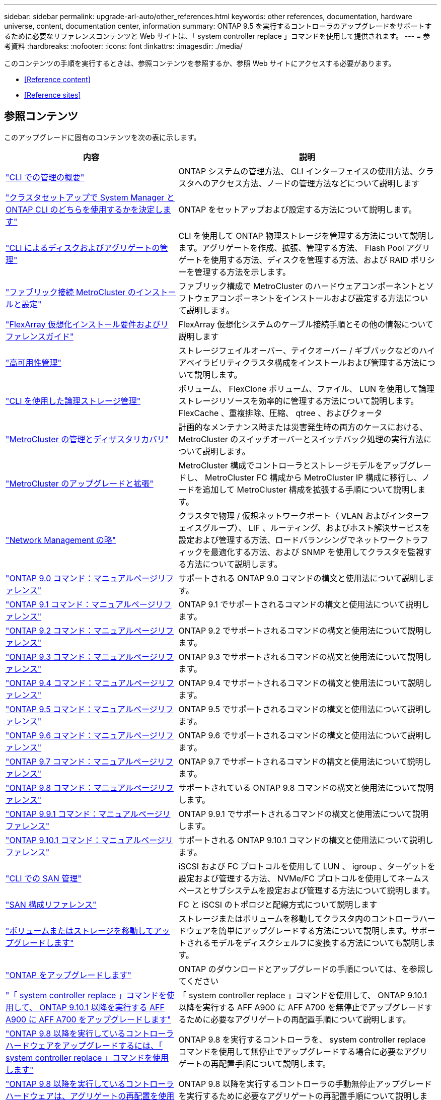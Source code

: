 ---
sidebar: sidebar 
permalink: upgrade-arl-auto/other_references.html 
keywords: other references, documentation, hardware universe, content, documentation center, information 
summary: ONTAP 9.5 を実行するコントローラのアップグレードをサポートするために必要なリファレンスコンテンツと Web サイトは、「 system controller replace 」コマンドを使用して提供されます。 
---
= 参考資料
:hardbreaks:
:nofooter: 
:icons: font
:linkattrs: 
:imagesdir: ./media/


[role="lead"]
このコンテンツの手順を実行するときは、参照コンテンツを参照するか、参照 Web サイトにアクセスする必要があります。

* <<Reference content>>
* <<Reference sites>>




== 参照コンテンツ

このアップグレードに固有のコンテンツを次の表に示します。

[cols="40,60"]
|===
| 内容 | 説明 


| link:https://docs.netapp.com/us-en/ontap/system-admin/index.html["CLI での管理の概要"^] | ONTAP システムの管理方法、 CLI インターフェイスの使用方法、クラスタへのアクセス方法、ノードの管理方法などについて説明します 


| link:https://docs.netapp.com/us-en/ontap/software_setup/concept_decide_whether_to_use_ontap_cli.html["クラスタセットアップで System Manager と ONTAP CLI のどちらを使用するかを決定します"^] | ONTAP をセットアップおよび設定する方法について説明します。 


| link:https://docs.netapp.com/us-en/ontap/disks-aggregates/index.html["CLI によるディスクおよびアグリゲートの管理"^] | CLI を使用して ONTAP 物理ストレージを管理する方法について説明します。アグリゲートを作成、拡張、管理する方法、 Flash Pool アグリゲートを使用する方法、ディスクを管理する方法、および RAID ポリシーを管理する方法を示します。 


| link:https://docs.netapp.com/us-en/ontap-metrocluster/install-fc/index.html["ファブリック接続 MetroCluster のインストールと設定"^] | ファブリック構成で MetroCluster のハードウェアコンポーネントとソフトウェアコンポーネントをインストールおよび設定する方法について説明します。 


| link:https://docs.netapp.com/us-en/ontap-flexarray/install/index.html["FlexArray 仮想化インストール要件およびリファレンスガイド"^] | FlexArray 仮想化システムのケーブル接続手順とその他の情報について説明します 


| link:https://docs.netapp.com/us-en/ontap/high-availability/index.html["高可用性管理"^] | ストレージフェイルオーバー、テイクオーバー / ギブバックなどのハイアベイラビリティクラスタ構成をインストールおよび管理する方法について説明します。 


| link:https://docs.netapp.com/us-en/ontap/volumes/index.html["CLI を使用した論理ストレージ管理"^] | ボリューム、 FlexClone ボリューム、ファイル、 LUN を使用して論理ストレージリソースを効率的に管理する方法について説明します。 FlexCache 、重複排除、圧縮、 qtree 、およびクォータ 


| link:https://docs.netapp.com/us-en/ontap-metrocluster/disaster-recovery/concept_dr_workflow.html["MetroCluster の管理とディザスタリカバリ"^] | 計画的なメンテナンス時または災害発生時の両方のケースにおける、 MetroCluster のスイッチオーバーとスイッチバック処理の実行方法について説明します。 


| link:https://docs.netapp.com/us-en/ontap-metrocluster/upgrade/concept_choosing_an_upgrade_method_mcc.html["MetroCluster のアップグレードと拡張"^] | MetroCluster 構成でコントローラとストレージモデルをアップグレードし、 MetroCluster FC 構成から MetroCluster IP 構成に移行し、ノードを追加して MetroCluster 構成を拡張する手順について説明します。 


| link:https://docs.netapp.com/us-en/ontap/network-management/index.html["Network Management の略"^] | クラスタで物理 / 仮想ネットワークポート（ VLAN およびインターフェイスグループ）、 LIF 、ルーティング、およびホスト解決サービスを設定および管理する方法、ロードバランシングでネットワークトラフィックを最適化する方法、および SNMP を使用してクラスタを監視する方法について説明します。 


| link:https://docs.netapp.com/ontap-9/index.jsp?topic=%2Fcom.netapp.doc.dot-cm-cmpr-900%2Fhome.html["ONTAP 9.0 コマンド：マニュアルページリファレンス"^] | サポートされる ONTAP 9.0 コマンドの構文と使用法について説明します。 


| link:https://docs.netapp.com/ontap-9/index.jsp?topic=%2Fcom.netapp.doc.dot-cm-cmpr-910%2Fhome.html["ONTAP 9.1 コマンド：マニュアルページリファレンス"^] | ONTAP 9.1 でサポートされるコマンドの構文と使用法について説明します。 


| link:https://docs.netapp.com/ontap-9/index.jsp?topic=%2Fcom.netapp.doc.dot-cm-cmpr-920%2Fhome.html["ONTAP 9.2 コマンド：マニュアルページリファレンス"^] | ONTAP 9.2 でサポートされるコマンドの構文と使用法について説明します。 


| link:https://docs.netapp.com/ontap-9/index.jsp?topic=%2Fcom.netapp.doc.dot-cm-cmpr-930%2Fhome.html["ONTAP 9.3 コマンド：マニュアルページリファレンス"^] | ONTAP 9.3 でサポートされるコマンドの構文と使用法について説明します。 


| link:https://docs.netapp.com/ontap-9/index.jsp?topic=%2Fcom.netapp.doc.dot-cm-cmpr-940%2Fhome.html["ONTAP 9.4 コマンド：マニュアルページリファレンス"^] | ONTAP 9.4 でサポートされるコマンドの構文と使用法について説明します。 


| link:https://docs.netapp.com/ontap-9/index.jsp?topic=%2Fcom.netapp.doc.dot-cm-cmpr-950%2Fhome.html["ONTAP 9.5 コマンド：マニュアルページリファレンス"^] | ONTAP 9.5 でサポートされるコマンドの構文と使用法について説明します。 


| link:https://docs.netapp.com/ontap-9/index.jsp?topic=%2Fcom.netapp.doc.dot-cm-cmpr-960%2Fhome.html["ONTAP 9.6 コマンド：マニュアルページリファレンス"^] | ONTAP 9.6 でサポートされるコマンドの構文と使用法について説明します。 


| link:https://docs.netapp.com/ontap-9/index.jsp?topic=%2Fcom.netapp.doc.dot-cm-cmpr-970%2Fhome.html["ONTAP 9.7 コマンド：マニュアルページリファレンス"^] | ONTAP 9.7 でサポートされるコマンドの構文と使用法について説明します。 


| link:https://docs.netapp.com/ontap-9/topic/com.netapp.doc.dot-cm-cmpr-980/home.html["ONTAP 9.8 コマンド：マニュアルページリファレンス"^] | サポートされている ONTAP 9.8 コマンドの構文と使用法について説明します。 


| link:https://docs.netapp.com/ontap-9/topic/com.netapp.doc.dot-cm-cmpr-991/home.html["ONTAP 9.9.1 コマンド：マニュアルページリファレンス"^] | ONTAP 9.9.1 でサポートされるコマンドの構文と使用法について説明します。 


| link:https://docs.netapp.com/ontap-9/topic/com.netapp.doc.dot-cm-cmpr-9101/home.html["ONTAP 9.10.1 コマンド：マニュアルページリファレンス"^] | サポートされる ONTAP 9.10.1 コマンドの構文と使用法について説明します。 


| link:https://docs.netapp.com/us-en/ontap/san-admin/index.html["CLI での SAN 管理"^] | iSCSI および FC プロトコルを使用して LUN 、 igroup 、ターゲットを設定および管理する方法、 NVMe/FC プロトコルを使用してネームスペースとサブシステムを設定および管理する方法について説明します。 


| link:https://docs.netapp.com/us-en/ontap/san-config/index.html["SAN 構成リファレンス"^] | FC と iSCSI のトポロジと配線方式について説明します 


| link:https://docs.netapp.com/us-en/ontap-systems-upgrade/upgrade/upgrade-decide-to-use-this-guide.html["ボリュームまたはストレージを移動してアップグレードします"^] | ストレージまたはボリュームを移動してクラスタ内のコントローラハードウェアを簡単にアップグレードする方法について説明します。サポートされるモデルをディスクシェルフに変換する方法についても説明します。 


| link:https://docs.netapp.com/us-en/ontap/upgrade/index.html["ONTAP をアップグレードします"^] | ONTAP のダウンロードとアップグレードの手順については、を参照してください 


| link:https://docs.netapp.com/us-en/ontap-systems-upgrade/upgrade-arl-auto-affa900/index.html["「 system controller replace 」コマンドを使用して、 ONTAP 9.10.1 以降を実行する AFF A900 に AFF A700 をアップグレードします"^] | 「 system controller replace 」コマンドを使用して、 ONTAP 9.10.1 以降を実行する AFF A900 に AFF A700 を無停止でアップグレードするために必要なアグリゲートの再配置手順について説明します。 


| link:https://docs.netapp.com/us-en/ontap-systems-upgrade/upgrade-arl-auto-app/index.html["ONTAP 9.8 以降を実行しているコントローラハードウェアをアップグレードするには、「 system controller replace 」コマンドを使用します"^] | ONTAP 9.8 を実行するコントローラを、 system controller replace コマンドを使用して無停止でアップグレードする場合に必要なアグリゲートの再配置手順について説明します。 


| link:https://docs.netapp.com/us-en/ontap-systems-upgrade/upgrade-arl-manual-app/index.html["ONTAP 9.8 以降を実行しているコントローラハードウェアは、アグリゲートの再配置を使用して手動でアップグレードします"^] | ONTAP 9.8 以降を実行するコントローラの手動無停止アップグレードを実行するために必要なアグリゲートの再配置手順について説明します。 


| link:https://docs.netapp.com/us-en/ontap-systems-upgrade/upgrade-arl-auto/index.html["「 system controller replace 」コマンドを使用して、 ONTAP 9.5 を実行するコントローラハードウェアを ONTAP 9.7 にアップグレードします"^] | ONTAP 9.5 を実行するコントローラを ONTAP 9.7 に無停止でアップグレードする場合に、「 system controller replace 」コマンドを使用してアグリゲートの再配置手順を説明します。 


| link:https://docs.netapp.com/us-en/ontap-systems-upgrade/upgrade-arl-manual/index.html["ONTAP 9.7 以前を実行しているコントローラハードウェアは、アグリゲートの再配置を使用して手動でアップグレードします"^] | ONTAP 9.7 以前を実行しているコントローラの手動による無停止アップグレードを実行するために必要なアグリゲートの再配置手順について説明します。 
|===


== 参照サイト

。 link:https://mysupport.netapp.com["ネットアップサポートサイト"^] また、システムで使用する可能性のあるネットワークインターフェイスカード（ NIC ）やその他のハードウェアに関するドキュメントも含まれています。また、にも含まれています link:https://hwu.netapp.com["Hardware Universe"^]をクリックします。このコマンドは、新しいシステムでサポートされるハードウェアに関する情報を提供します。

にアクセスします https://docs.netapp.com/us-en/ontap/index.html["ONTAP 9 のドキュメント"^]。

にアクセスします link:https://mysupport.netapp.com/site/tools["Active IQ Config Advisor"^] ツール。
